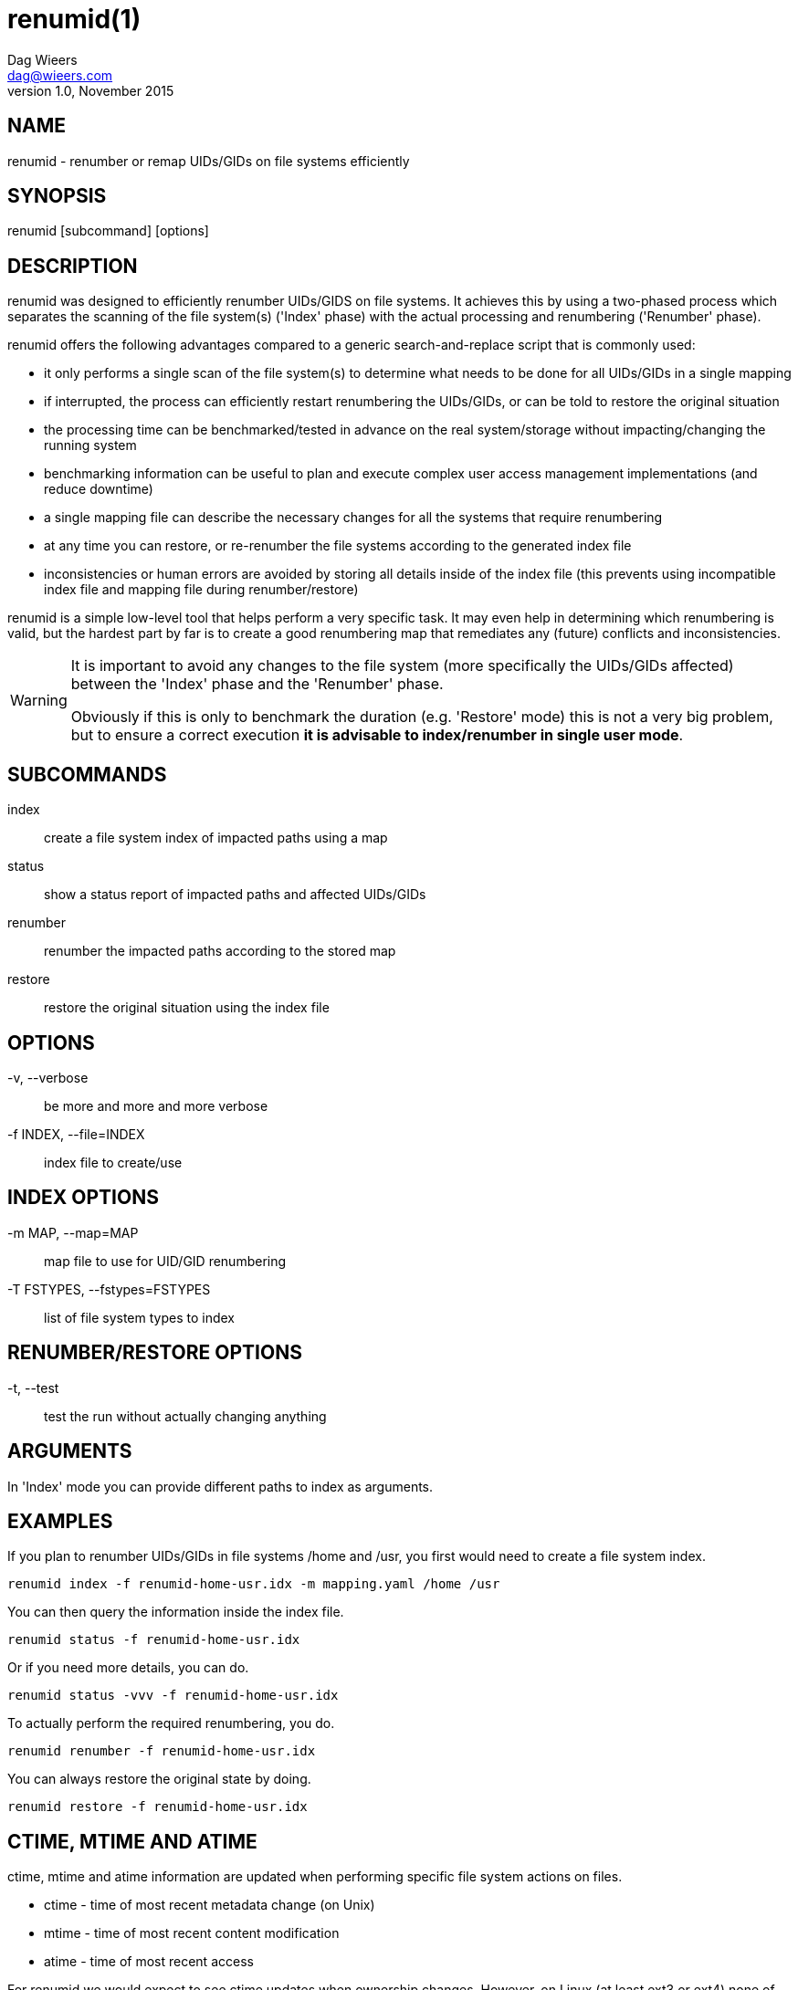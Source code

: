 = renumid(1)
Dag Wieers <dag@wieers.com>
v1.0, November 2015


== NAME
renumid - renumber or remap UIDs/GIDs on file systems efficiently


== SYNOPSIS
renumid [subcommand] [options]


== DESCRIPTION
renumid was designed to efficiently renumber UIDs/GIDS on file systems. It
achieves this by using a two-phased process which separates the scanning
of the file system(s) ('Index' phase) with the actual processing and
renumbering ('Renumber' phase).

renumid offers the following advantages compared to a generic
search-and-replace script that is commonly used:

 - it only performs a single scan of the file system(s) to determine what
   needs to be done for all UIDs/GIDs in a single mapping

 - if interrupted, the process can efficiently restart renumbering the
   UIDs/GIDs, or can be told to restore the original situation

 - the processing time can be benchmarked/tested in advance on the real
   system/storage without impacting/changing the running system

 - benchmarking information can be useful to plan and execute complex user
   access management implementations (and reduce downtime)

 - a single mapping file can describe the necessary changes for all the
   systems that require renumbering

 - at any time you can restore, or re-renumber the file systems according
   to the generated index file

 - inconsistencies or human errors are avoided by storing all details inside
   of the index file (this prevents using incompatible index file and mapping
   file during renumber/restore)

renumid is a simple low-level tool that helps perform a very specific task.
It may even help in determining which renumbering is valid, but the hardest
part by far is to create a good renumbering map that remediates any (future)
conflicts and inconsistencies.


[WARNING]
--
It is important to avoid any changes to the file system (more specifically
the UIDs/GIDs affected) between the 'Index' phase and the 'Renumber' phase.

Obviously if this is only to benchmark the duration (e.g. 'Restore' mode)
this is not a very big problem, but to ensure a correct execution *it is
advisable to index/renumber in single user mode*.
--


== SUBCOMMANDS
index::
    create a file system index of impacted paths using a map

status::
    show a status report of impacted paths and affected UIDs/GIDs

renumber::
    renumber the impacted paths according to the stored map

restore::
    restore the original situation using the index file


== OPTIONS
-v, --verbose::
    be more and more and more verbose

-f INDEX, --file=INDEX::
    index file to create/use


== INDEX OPTIONS
-m MAP, --map=MAP::
    map file to use for UID/GID renumbering

-T FSTYPES, --fstypes=FSTYPES::
    list of file system types to index


== RENUMBER/RESTORE OPTIONS
-t, --test::
    test the run without actually changing anything


== ARGUMENTS
In 'Index' mode you can provide different paths to index as arguments.


== EXAMPLES
If you plan to renumber UIDs/GIDs in file systems /home and /usr, you first
would need to create a file system index.
----
renumid index -f renumid-home-usr.idx -m mapping.yaml /home /usr
----

You can then query the information inside the index file.
----
renumid status -f renumid-home-usr.idx
----

Or if you need more details, you can do.
----
renumid status -vvv -f renumid-home-usr.idx
----

To actually perform the required renumbering, you do.
----
renumid renumber -f renumid-home-usr.idx
----

You can always restore the original state by doing.
----
renumid restore -f renumid-home-usr.idx
----


== CTIME, MTIME AND ATIME
ctime, mtime and atime information are updated when performing specific
file system actions on files.

 - ctime - time of most recent metadata change (on Unix)
 - mtime - time of most recent content modification
 - atime - time of most recent access

For renumid we would expect to see ctime updates when ownership changes.
However, on Linux (at least ext3 or ext4) none of these attributes are
modified while renumbering file ownership.

Reader beware that if this is important in your environment you should test
this on your environment beforehand.


== FILE SYSTEM TYPES
By default, renumid only considers ext3, ext4 and xfs file system types.
You can provide a different list of file system types using the '-T' or
'--fstypes' option.

It is not advisable to perform renumid on network file systems (e.g. NFS)
or clustered file systems without careful consideration what the impact is
(both to the performance as well as the outcome of the changes).


== RUNNING PROCESSES
Beware that renumbering UIDs/GIDs on a running system may have unexpected
results and may lead to inconsistencies, application failures and/or data
corruption.

renumid will report any running processes using one of the UIDs or GIDs
that is being remapped/renumbered as a warning.

[TIP]
You may want to either stop all the affected running applications, or
preferably go into single user mode first.


== KNOWN ISSUES

=== SETUID AND SETGID
setuid and setgid permission bits are updated when ownership changes by
non-root users. The behavior however for the root-user is undefined and
depends on the platform. On Linux, we see the setuid bit cleared on uid
changes, but don't see the setgid bit cleared on gid changes.

=== BIND MOUNTS
Currently renumid will not treat bind mounts differently from normal
mounts. There is a known bug entry related to this.


== BUGS
If you have improvements or bugreports, please open an issue at:
https://github.com/dagwieers/renumid/issues[]


== SEE ALSO
chgrp(1), chown(1), find(1), libuser.conf(5), groupmod(8), usermod(8)

Homepage at http://github.com/dagwieers/renumid[]
